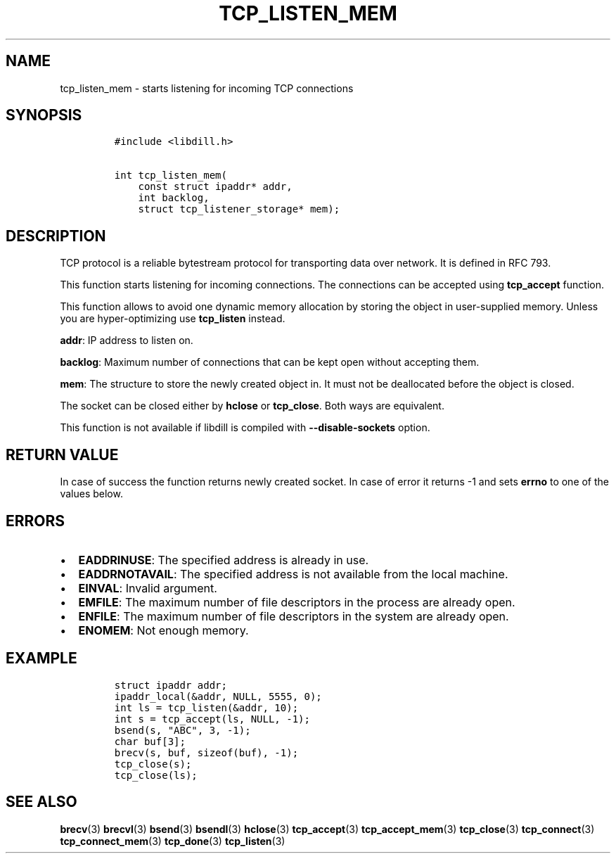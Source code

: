 .\" Automatically generated by Pandoc 1.19.2.1
.\"
.TH "TCP_LISTEN_MEM" "3" "" "libdill" "libdill Library Functions"
.hy
.SH NAME
.PP
tcp_listen_mem \- starts listening for incoming TCP connections
.SH SYNOPSIS
.IP
.nf
\f[C]
#include\ <libdill.h>

int\ tcp_listen_mem(
\ \ \ \ const\ struct\ ipaddr*\ addr,
\ \ \ \ int\ backlog,
\ \ \ \ struct\ tcp_listener_storage*\ mem);
\f[]
.fi
.SH DESCRIPTION
.PP
TCP protocol is a reliable bytestream protocol for transporting data
over network.
It is defined in RFC 793.
.PP
This function starts listening for incoming connections.
The connections can be accepted using \f[B]tcp_accept\f[] function.
.PP
This function allows to avoid one dynamic memory allocation by storing
the object in user\-supplied memory.
Unless you are hyper\-optimizing use \f[B]tcp_listen\f[] instead.
.PP
\f[B]addr\f[]: IP address to listen on.
.PP
\f[B]backlog\f[]: Maximum number of connections that can be kept open
without accepting them.
.PP
\f[B]mem\f[]: The structure to store the newly created object in.
It must not be deallocated before the object is closed.
.PP
The socket can be closed either by \f[B]hclose\f[] or
\f[B]tcp_close\f[].
Both ways are equivalent.
.PP
This function is not available if libdill is compiled with
\f[B]\-\-disable\-sockets\f[] option.
.SH RETURN VALUE
.PP
In case of success the function returns newly created socket.
In case of error it returns \-1 and sets \f[B]errno\f[] to one of the
values below.
.SH ERRORS
.IP \[bu] 2
\f[B]EADDRINUSE\f[]: The specified address is already in use.
.IP \[bu] 2
\f[B]EADDRNOTAVAIL\f[]: The specified address is not available from the
local machine.
.IP \[bu] 2
\f[B]EINVAL\f[]: Invalid argument.
.IP \[bu] 2
\f[B]EMFILE\f[]: The maximum number of file descriptors in the process
are already open.
.IP \[bu] 2
\f[B]ENFILE\f[]: The maximum number of file descriptors in the system
are already open.
.IP \[bu] 2
\f[B]ENOMEM\f[]: Not enough memory.
.SH EXAMPLE
.IP
.nf
\f[C]
struct\ ipaddr\ addr;
ipaddr_local(&addr,\ NULL,\ 5555,\ 0);
int\ ls\ =\ tcp_listen(&addr,\ 10);
int\ s\ =\ tcp_accept(ls,\ NULL,\ \-1);
bsend(s,\ "ABC",\ 3,\ \-1);
char\ buf[3];
brecv(s,\ buf,\ sizeof(buf),\ \-1);
tcp_close(s);
tcp_close(ls);
\f[]
.fi
.SH SEE ALSO
.PP
\f[B]brecv\f[](3) \f[B]brecvl\f[](3) \f[B]bsend\f[](3)
\f[B]bsendl\f[](3) \f[B]hclose\f[](3) \f[B]tcp_accept\f[](3)
\f[B]tcp_accept_mem\f[](3) \f[B]tcp_close\f[](3) \f[B]tcp_connect\f[](3)
\f[B]tcp_connect_mem\f[](3) \f[B]tcp_done\f[](3) \f[B]tcp_listen\f[](3)

